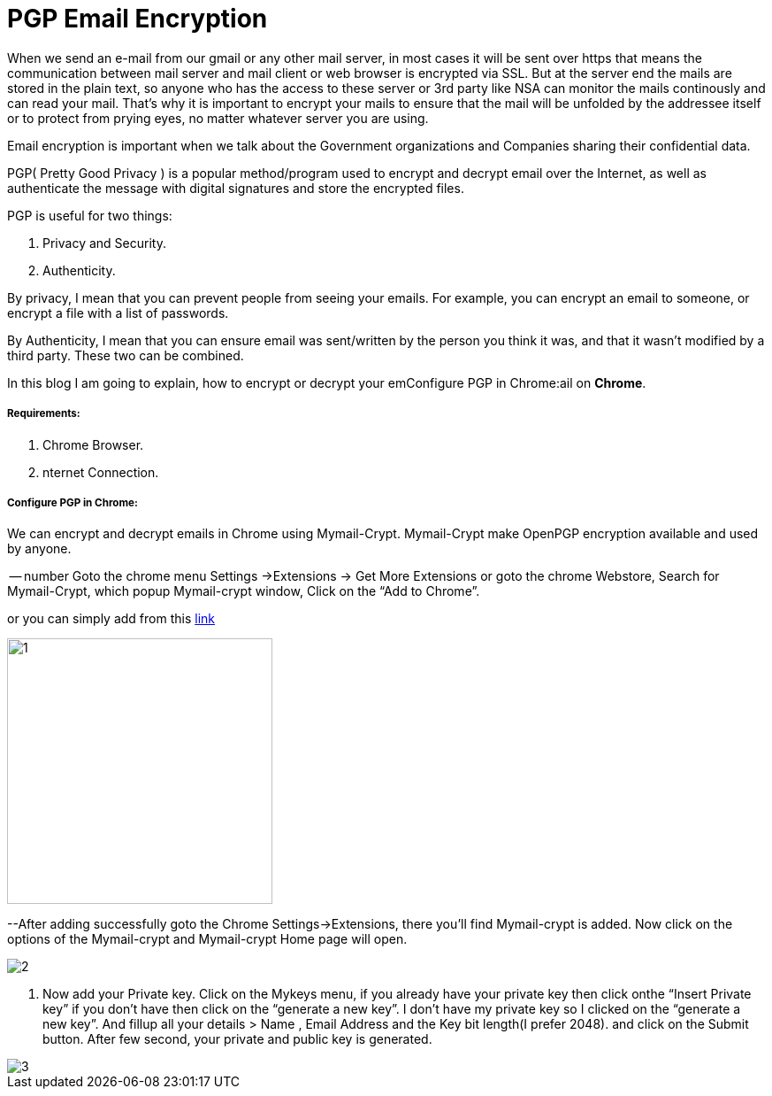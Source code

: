 = PGP Email Encryption
:hp-tags: Encrypt and Decrypt emails using OpenPGP

When we send an e-mail from our gmail or any other mail server, in most cases it will be sent over https that means the communication between mail server and mail client or web browser is encrypted via SSL. But at the server end the mails are stored in the plain text, so anyone who has the access to these server  or 3rd party like NSA can monitor the mails continously and can read your mail. That's why it is important to encrypt your mails to ensure that the mail will be unfolded by the addressee itself or to protect from prying eyes, no matter whatever server you are using.  

Email encryption is important when we talk about the Government organizations and Companies sharing their confidential data.


PGP( Pretty Good Privacy ) is a popular method/program used to encrypt and decrypt email over the Internet, as well as authenticate the message with digital signatures and store the encrypted files.

PGP is useful for two things:

. Privacy and Security.
. Authenticity.

By privacy, I mean that you can prevent people from seeing your emails. For example, you can encrypt an email to someone, or encrypt a file with a list of passwords.

By Authenticity, I mean that you can ensure email was sent/written by the person 
you think it was, and that it wasn't modified by a third party. 
These two can be combined.

In this blog I am going to explain, how to encrypt or decrypt your emConfigure PGP in Chrome:ail on *Chrome*.

===== Requirements:

. Chrome Browser.
. nternet Connection.

===== Configure PGP in Chrome:

We can encrypt and decrypt emails in Chrome using Mymail-Crypt. Mymail-Crypt make OpenPGP encryption available and used by anyone.

-- number Goto the chrome menu Settings ->Extensions -> Get More Extensions or goto the chrome Webstore, Search for Mymail-Crypt, which popup Mymail-crypt window, Click on the “Add to Chrome”. 
	
or you can simply add from this
link:https://chrome.google.com/webstore/detail/mymail-crypt-for-gmail/jcaobjhdnlpmopmjhijplpjhlplfkhba?hl=en-US[link]

image::http://hemantthakur.github.io/2015/03/08/images/1.png[width="300",height="300"]
--After adding successfully goto the Chrome Settings->Extensions, there you'll find Mymail-crypt is added. Now click on the options of the Mymail-crypt and Mymail-crypt Home page will open.

image::http://hemantthakur.github.io/2015/03/08/images/2.png[]

. Now add your Private key. Click on the Mykeys menu, if you already have your private key then click onthe “Insert Private key” if you don't have then click on the “generate a new key”. I don't have my private key so I clicked on the “generate a new key”.  And fillup all your  details > Name , Email Address and the Key bit length(I prefer 2048). and click on the Submit button. After few second, your private and public key is generated.

image::http://hemantthakur.github.io/2015/03/08/images/3.png[]